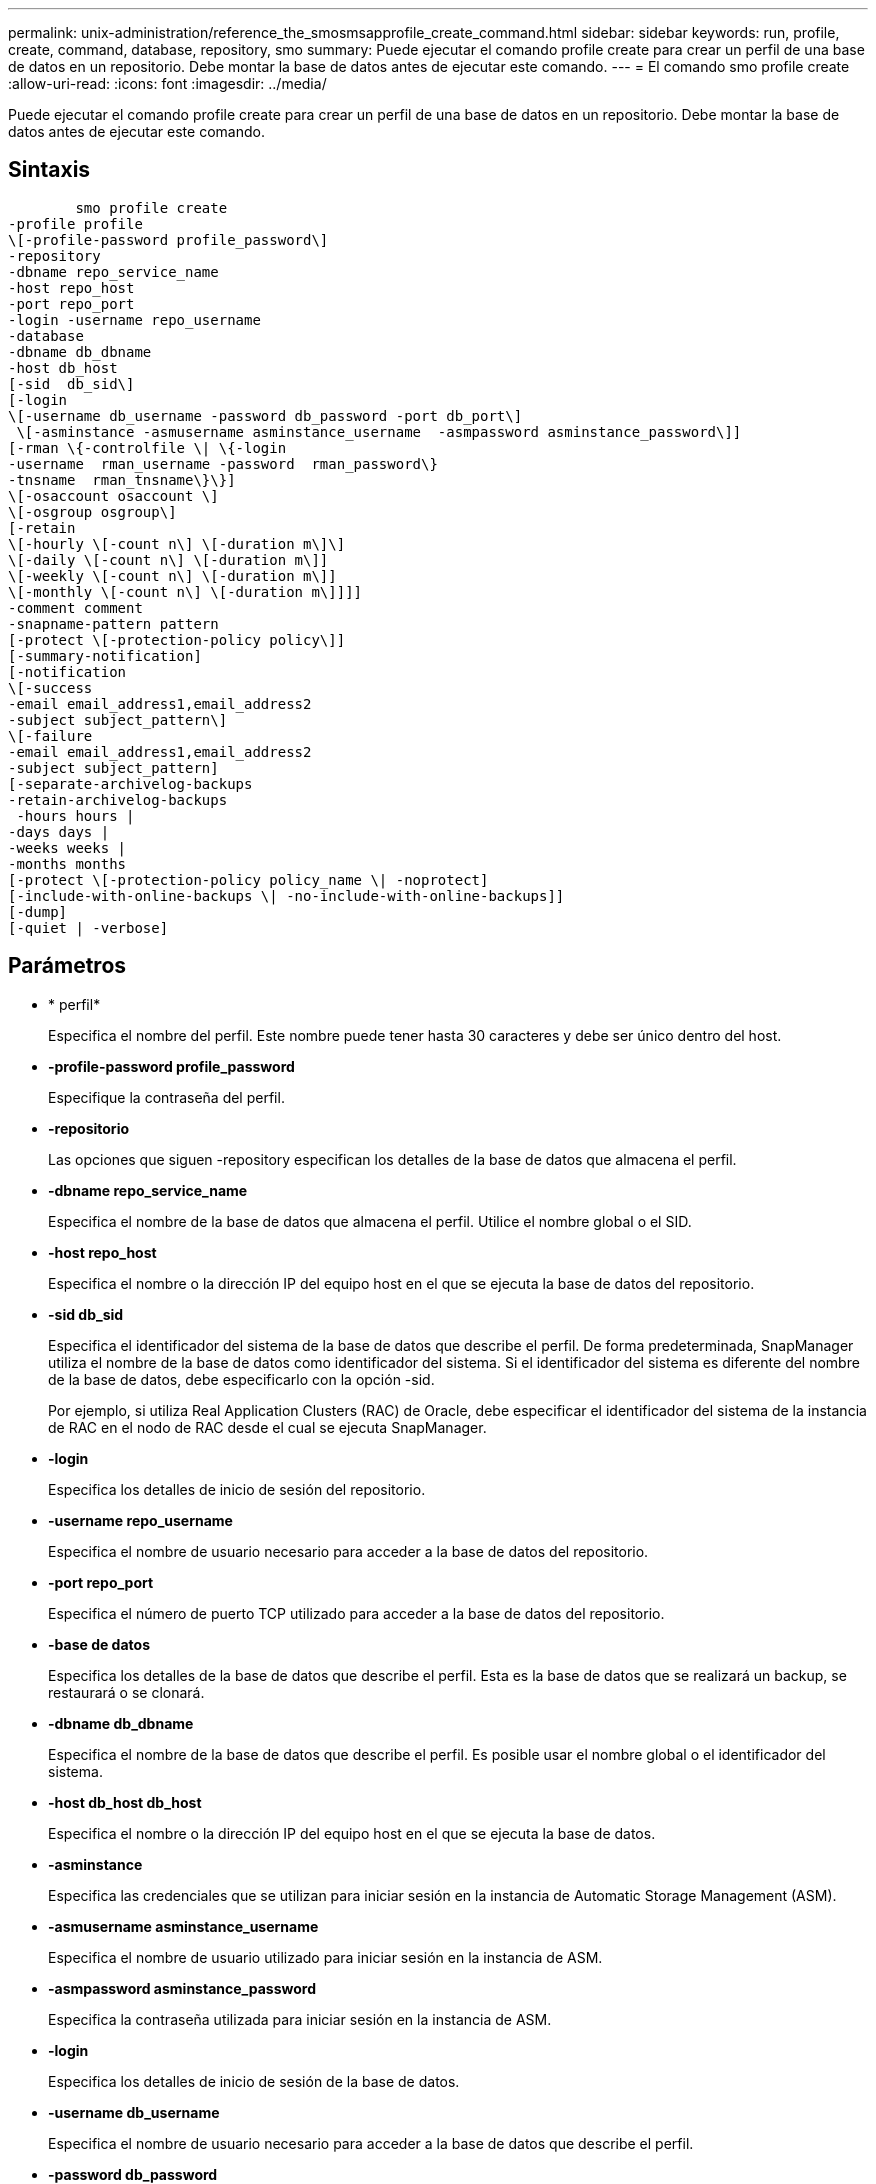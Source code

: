 ---
permalink: unix-administration/reference_the_smosmsapprofile_create_command.html 
sidebar: sidebar 
keywords: run, profile, create, command, database, repository, smo 
summary: Puede ejecutar el comando profile create para crear un perfil de una base de datos en un repositorio. Debe montar la base de datos antes de ejecutar este comando. 
---
= El comando smo profile create
:allow-uri-read: 
:icons: font
:imagesdir: ../media/


[role="lead"]
Puede ejecutar el comando profile create para crear un perfil de una base de datos en un repositorio. Debe montar la base de datos antes de ejecutar este comando.



== Sintaxis

[listing]
----

        smo profile create
-profile profile
\[-profile-password profile_password\]
-repository
-dbname repo_service_name
-host repo_host
-port repo_port
-login -username repo_username
-database
-dbname db_dbname
-host db_host
[-sid  db_sid\]
[-login
\[-username db_username -password db_password -port db_port\]
 \[-asminstance -asmusername asminstance_username  -asmpassword asminstance_password\]]
[-rman \{-controlfile \| \{-login
-username  rman_username -password  rman_password\}
-tnsname  rman_tnsname\}\}]
\[-osaccount osaccount \]
\[-osgroup osgroup\]
[-retain
\[-hourly \[-count n\] \[-duration m\]\]
\[-daily \[-count n\] \[-duration m\]]
\[-weekly \[-count n\] \[-duration m\]]
\[-monthly \[-count n\] \[-duration m\]]]]
-comment comment
-snapname-pattern pattern
[-protect \[-protection-policy policy\]]
[-summary-notification]
[-notification
\[-success
-email email_address1,email_address2
-subject subject_pattern\]
\[-failure
-email email_address1,email_address2
-subject subject_pattern]
[-separate-archivelog-backups
-retain-archivelog-backups
 -hours hours |
-days days |
-weeks weeks |
-months months
[-protect \[-protection-policy policy_name \| -noprotect]
[-include-with-online-backups \| -no-include-with-online-backups]]
[-dump]
[-quiet | -verbose]
----


== Parámetros

* * perfil*
+
Especifica el nombre del perfil. Este nombre puede tener hasta 30 caracteres y debe ser único dentro del host.

* *-profile-password profile_password*
+
Especifique la contraseña del perfil.

* *-repositorio*
+
Las opciones que siguen -repository especifican los detalles de la base de datos que almacena el perfil.

* *-dbname repo_service_name*
+
Especifica el nombre de la base de datos que almacena el perfil. Utilice el nombre global o el SID.

* *-host repo_host*
+
Especifica el nombre o la dirección IP del equipo host en el que se ejecuta la base de datos del repositorio.

* *-sid db_sid*
+
Especifica el identificador del sistema de la base de datos que describe el perfil. De forma predeterminada, SnapManager utiliza el nombre de la base de datos como identificador del sistema. Si el identificador del sistema es diferente del nombre de la base de datos, debe especificarlo con la opción -sid.

+
Por ejemplo, si utiliza Real Application Clusters (RAC) de Oracle, debe especificar el identificador del sistema de la instancia de RAC en el nodo de RAC desde el cual se ejecuta SnapManager.

* *-login*
+
Especifica los detalles de inicio de sesión del repositorio.

* *-username repo_username*
+
Especifica el nombre de usuario necesario para acceder a la base de datos del repositorio.

* *-port repo_port*
+
Especifica el número de puerto TCP utilizado para acceder a la base de datos del repositorio.

* *-base de datos*
+
Especifica los detalles de la base de datos que describe el perfil. Esta es la base de datos que se realizará un backup, se restaurará o se clonará.

* *-dbname db_dbname*
+
Especifica el nombre de la base de datos que describe el perfil. Es posible usar el nombre global o el identificador del sistema.

* *-host db_host db_host*
+
Especifica el nombre o la dirección IP del equipo host en el que se ejecuta la base de datos.

* *-asminstance*
+
Especifica las credenciales que se utilizan para iniciar sesión en la instancia de Automatic Storage Management (ASM).

* *-asmusername asminstance_username*
+
Especifica el nombre de usuario utilizado para iniciar sesión en la instancia de ASM.

* *-asmpassword asminstance_password*
+
Especifica la contraseña utilizada para iniciar sesión en la instancia de ASM.

* *-login*
+
Especifica los detalles de inicio de sesión de la base de datos.

* *-username db_username*
+
Especifica el nombre de usuario necesario para acceder a la base de datos que describe el perfil.

* *-password db_password*
+
Especifica la contraseña necesaria para acceder a la base de datos que describe el perfil.

* *-puerto db_port*
+
Especifica el número de puerto TCP utilizado para acceder a la base de datos que describe el perfil.

* *-rman*
+
Especifica los detalles que utiliza SnapManager para catalogar los backups con Oracle Recovery Manager (RMAN).

* *-controllfile*
+
Especifica los archivos de control de la base de datos de destino en lugar de un catálogo como repositorio de RMAN.

* *-login*
+
Especifica los detalles de inicio de sesión de RMAN.

* *-password rman_password*
+
Especifica la contraseña que se utiliza para iniciar sesión en el catálogo de RMAN.

* *-username rman_username*
+
Especifica el nombre de usuario utilizado para iniciar sesión en el catálogo de RMAN.

* *-tnsname tnsname*
+
Especifica el nombre de conexión tnsname (que se define en el archivo tsname.ora).

* *-osaccount*
+
Especifica el nombre de la cuenta de usuario de la base de datos Oracle. SnapManager utiliza esta cuenta para realizar operaciones de Oracle como el inicio y el apagado. Generalmente, es el usuario propietario del software de Oracle en el host, por ejemplo, oracle.

* *-osgroup osgroup*
+
Especifica el nombre del grupo de base de datos Oracle asociado a la cuenta de oracle.

* *-retener [-recuento n] [-duración m]] [-número n] [-duración m]] [-número n] [-duración m] [-número n] [-duración m]] [-mensual [-recuento n] [-duración m]]*
+
Especifica la política de retención para un backup donde se cuenta un número de retención o ambos, junto con una duración de retención para una clase de retención (por hora, día, semana, mes).

+
Para cada clase de retención, se puede especificar un recuento de retención o una duración de retención. La duración se encuentra en unidades de la clase (por ejemplo, horas por hora, días por día). Por ejemplo, si el usuario especifica solo una duración de retención de 7 para backups diarios, SnapManager no limitará la cantidad de backups diarios del perfil (ya que el número de retención es 0), pero SnapManager eliminará automáticamente los backups diarios creados hace más de 7 días.

* *-comentario*
+
Especifica el comentario de un perfil que describe el dominio del perfil.

* *-snapname-pattern patrón*
+
Especifica el patrón de nomenclatura para las copias Snapshot. También puede incluir texto personalizado, por ejemplo, HOPS para operaciones altamente disponibles, en todos los nombres de copias Snapshot. Puede cambiar el patrón de nomenclatura de las copias Snapshot al crear un perfil o después de crear el perfil. El patrón actualizado se aplica solo a las copias snapshot que aún no se han creado. Las copias Snapshot que existen conservan el patrón Snapname anterior. Puede utilizar varias variables en el texto del patrón.

* *-protect -política de protección*
+
Indica si el backup debe protegerse a un almacenamiento secundario.

+

NOTE: Si -protectis se especifica sin política de protección, el conjunto de datos no tendrá una política de protección. Si se especifica -Protect y -protection-policy no se establece cuando se crea el perfil, se puede establecer más tarde un comando bysmo profile update o bien establecer el administrador de almacenamiento a través de la consola de Protection Manager.

* *-resumen-notificación*
+
Especifica que la notificación de resumen por correo electrónico está activada para el nuevo perfil.

* *-notification -success-email-mail_dirección1,dirección de correo electrónico.2 -subject_pattern*
+
Especifica que la notificación de correo electrónico está habilitada para el nuevo perfil de forma que los destinatarios reciban correos electrónicos cuando la operación de SnapManager se realice correctamente. Debe introducir una única dirección de correo electrónico o varias direcciones de correo electrónico a las que se enviarán las alertas por correo electrónico y un patrón de asunto del nuevo perfil.

+
También se puede incluir texto de asunto personalizado para el nuevo perfil. Puede cambiar el texto del asunto cuando cree un perfil o después de que se haya creado el perfil. El asunto actualizado sólo se aplica a los correos electrónicos que no se envían. Puede usar varias variables para el asunto del correo electrónico.

* *-notification -failure -email correo-e_dirección1,dirección de correo-e-dirección2 -subject_pattern*
+
Especifica que la habilitación de la notificación por correo electrónico está habilitada para el nuevo perfil, de modo que los destinatarios reciban los correos electrónicos cuando falle la operación de SnapManager. Debe introducir una única dirección de correo electrónico o varias direcciones de correo electrónico a las que se enviarán las alertas por correo electrónico y un patrón de asunto del nuevo perfil.

+
También se puede incluir texto de asunto personalizado para el nuevo perfil. Puede cambiar el texto del asunto cuando cree un perfil o después de que se haya creado el perfil. El asunto actualizado sólo se aplica a los correos electrónicos que no se envían. Puede usar varias variables para el asunto del correo electrónico.

* *-separate-archivvelog-backups*
+
Especifica que el backup de registros de archivos está separado del backup del archivo de datos. Este es un parámetro opcional que puede proporcionar al crear el perfil. Después de separar el backup con esta opción, es posible tomar el backup solo de los archivos de datos o el backup de solo los registros de archivos.

* *-retain-archivvelog-backups -horas | -daysdays | -weeksweeks| -months*
+
Especifica que los backups de los registros de archivos se retendrán según la duración de la retención del registro de archivos (hora, día, semana, mensual).

* *proteger [-protection-polipolypolypolypolypolycoloy_name] | -noprotect*
+
Especifica la protección de los archivos de registro de archivos en función de la política de protección del registro de archivos.

+
La opción -noProtect especifica no proteger los archivos de registro de archivos.

* *-silencio*
+
Muestra sólo mensajes de error en la consola. El valor predeterminado es mostrar mensajes de error y advertencia.

* *-verbose*
+
Muestra mensajes de error, advertencia e informativos en la consola.

* *-include-with-online-backups*
+
Especifica que el backup de registros de archivos se incluye junto con el backup de la base de datos en línea.

* *-no-include-with-online-backups*
+
Especifica que no se incluyen los backups de registros de archivos junto con el backup de la base de datos en línea.

* *-dump*
+
Especifica que los archivos de volcado se recopilan después de la operación de creación de perfiles correcta.





== Ejemplo

El siguiente ejemplo muestra la creación de un perfil con una política de retención de horas y notificaciones por correo electrónico:

[listing]
----
smo profile create -profile test_rbac -profile-password netapp -repository -dbname SMOREP -host hostname.org.com -port 1521 -login -username smorep -database -dbname
RACB -host saal -sid racb1 -login -username sys -password netapp -port 1521 -rman -controlfile -retain -hourly -count 30 -verbose
Operation Id [8abc01ec0e78ebda010e78ebe6a40005] succeeded.
----
*Información relacionada*

xref:concept_managing_profiles_for_efficient_backups.adoc[Gestionar perfiles para backups eficientes]

xref:reference_the_smosmsapprotection_policy_command.adoc[El comando smo protection-policy]

xref:concept_snapshot_copy_naming.adoc[Nomenclatura de copias Snapshot]

xref:concept_how_snapmanager_retains_backups_on_the_local_storage.adoc[Cómo SnapManager retiene los backups en el almacenamiento local]
